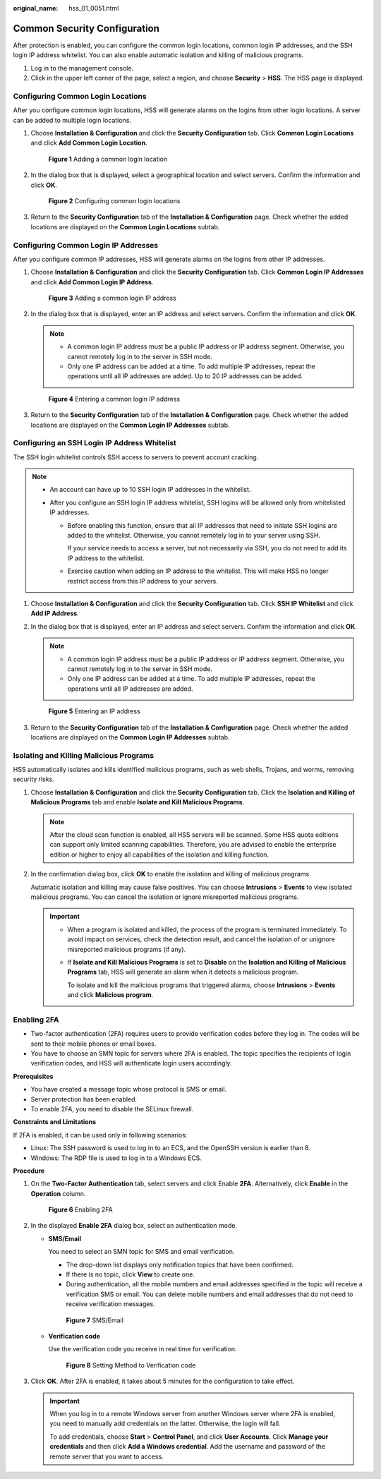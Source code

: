 :original_name: hss_01_0051.html

.. _hss_01_0051:

Common Security Configuration
=============================

After protection is enabled, you can configure the common login locations, common login IP addresses, and the SSH login IP address whitelist. You can also enable automatic isolation and killing of malicious programs.

#. Log in to the management console.
#. Click |image1| in the upper left corner of the page, select a region, and choose **Security** > **HSS**. The HSS page is displayed.

Configuring Common Login Locations
----------------------------------

After you configure common login locations, HSS will generate alarms on the logins from other login locations. A server can be added to multiple login locations.

#. Choose **Installation & Configuration** and click the **Security Configuration** tab. Click **Common Login Locations** and click **Add Common Login Location**.


   .. figure:: /_static/images/en-us_image_0000001563247778.png
      :alt: **Figure 1** Adding a common login location

      **Figure 1** Adding a common login location

#. In the dialog box that is displayed, select a geographical location and select servers. Confirm the information and click **OK**.


   .. figure:: /_static/images/en-us_image_0000001798383608.png
      :alt: **Figure 2** Configuring common login locations

      **Figure 2** Configuring common login locations

#. Return to the **Security Configuration** tab of the **Installation & Configuration** page. Check whether the added locations are displayed on the **Common Login Locations** subtab.

Configuring Common Login IP Addresses
-------------------------------------

After you configure common IP addresses, HSS will generate alarms on the logins from other IP addresses.

#. Choose **Installation & Configuration** and click the **Security Configuration** tab. Click **Common Login IP Addresses** and click **Add Common Login IP Address**.


   .. figure:: /_static/images/en-us_image_0000001613967749.png
      :alt: **Figure 3** Adding a common login IP address

      **Figure 3** Adding a common login IP address

2. In the dialog box that is displayed, enter an IP address and select servers. Confirm the information and click **OK**.

   .. note::

      -  A common login IP address must be a public IP address or IP address segment. Otherwise, you cannot remotely log in to the server in SSH mode.
      -  Only one IP address can be added at a time. To add multiple IP addresses, repeat the operations until all IP addresses are added. Up to 20 IP addresses can be added.


   .. figure:: /_static/images/en-us_image_0000001862551832.png
      :alt: **Figure 4** Entering a common login IP address

      **Figure 4** Entering a common login IP address

3. Return to the **Security Configuration** tab of the **Installation & Configuration** page. Check whether the added locations are displayed on the **Common Login IP Addresses** subtab.

Configuring an SSH Login IP Address Whitelist
---------------------------------------------

The SSH login whitelist controls SSH access to servers to prevent account cracking.

.. note::

   -  An account can have up to 10 SSH login IP addresses in the whitelist.
   -  After you configure an SSH login IP address whitelist, SSH logins will be allowed only from whitelisted IP addresses.

      -  Before enabling this function, ensure that all IP addresses that need to initiate SSH logins are added to the whitelist. Otherwise, you cannot remotely log in to your server using SSH.

         If your service needs to access a server, but not necessarily via SSH, you do not need to add its IP address to the whitelist.

      -  Exercise caution when adding an IP address to the whitelist. This will make HSS no longer restrict access from this IP address to your servers.

#. Choose **Installation & Configuration** and click the **Security Configuration** tab. Click **SSH IP Whitelist** and click **Add IP Address**.

2. In the dialog box that is displayed, enter an IP address and select servers. Confirm the information and click **OK**.

   .. note::

      -  A common login IP address must be a public IP address or IP address segment. Otherwise, you cannot remotely log in to the server in SSH mode.
      -  Only one IP address can be added at a time. To add multiple IP addresses, repeat the operations until all IP addresses are added.


   .. figure:: /_static/images/en-us_image_0000001613689505.png
      :alt: **Figure 5** Entering an IP address

      **Figure 5** Entering an IP address

3. Return to the **Security Configuration** tab of the **Installation & Configuration** page. Check whether the added locations are displayed on the **Common Login IP Addresses** subtab.

Isolating and Killing Malicious Programs
----------------------------------------

HSS automatically isolates and kills identified malicious programs, such as web shells, Trojans, and worms, removing security risks.

#. Choose **Installation & Configuration** and click the **Security Configuration** tab. Click the **Isolation and Killing of Malicious Programs** tab and enable **Isolate and Kill Malicious Programs**.

   .. note::

      After the cloud scan function is enabled, all HSS servers will be scanned. Some HSS quota editions can support only limited scanning capabilities. Therefore, you are advised to enable the enterprise edition or higher to enjoy all capabilities of the isolation and killing function.

2. In the confirmation dialog box, click **OK** to enable the isolation and killing of malicious programs.

   Automatic isolation and killing may cause false positives. You can choose **Intrusions** > **Events** to view isolated malicious programs. You can cancel the isolation or ignore misreported malicious programs.

   .. important::

      -  When a program is isolated and killed, the process of the program is terminated immediately. To avoid impact on services, check the detection result, and cancel the isolation of or unignore misreported malicious programs (if any).

      -  If **Isolate and Kill Malicious Programs** is set to **Disable** on the **Isolation and Killing of Malicious Programs** tab, HSS will generate an alarm when it detects a malicious program.

         To isolate and kill the malicious programs that triggered alarms, choose **Intrusions** > **Events** and click **Malicious program**.

Enabling 2FA
------------

-  Two-factor authentication (2FA) requires users to provide verification codes before they log in. The codes will be sent to their mobile phones or email boxes.
-  You have to choose an SMN topic for servers where 2FA is enabled. The topic specifies the recipients of login verification codes, and HSS will authenticate login users accordingly.

**Prerequisites**

-  You have created a message topic whose protocol is SMS or email.
-  Server protection has been enabled.
-  To enable 2FA, you need to disable the SELinux firewall.

**Constraints and Limitations**

If 2FA is enabled, it can be used only in following scenarios:

-  Linux: The SSH password is used to log in to an ECS, and the OpenSSH version is earlier than 8.
-  Windows: The RDP file is used to log in to a Windows ECS.

**Procedure**

#. On the **Two-Factor Authentication** tab, select servers and click Enable **2FA**. Alternatively, click **Enable** in the **Operation** column.


   .. figure:: /_static/images/en-us_image_0000001613970477.png
      :alt: **Figure 6** Enabling 2FA

      **Figure 6** Enabling 2FA

#. In the displayed **Enable 2FA** dialog box, select an authentication mode.

   -  **SMS/Email**

      You need to select an SMN topic for SMS and email verification.

      -  The drop-down list displays only notification topics that have been confirmed.
      -  If there is no topic, click **View** to create one.
      -  During authentication, all the mobile numbers and email addresses specified in the topic will receive a verification SMS or email. You can delete mobile numbers and email addresses that do not need to receive verification messages.


      .. figure:: /_static/images/en-us_image_0000001563731138.png
         :alt: **Figure 7** SMS/Email

         **Figure 7** SMS/Email

   -  **Verification code**

      Use the verification code you receive in real time for verification.


      .. figure:: /_static/images/en-us_image_0000001563252390.png
         :alt: **Figure 8** Setting Method to Verification code

         **Figure 8** Setting Method to Verification code

#. Click **OK**. After 2FA is enabled, it takes about 5 minutes for the configuration to take effect.

   .. important::

      When you log in to a remote Windows server from another Windows server where 2FA is enabled, you need to manually add credentials on the latter. Otherwise, the login will fail.

      To add credentials, choose **Start** > **Control Panel**, and click **User Accounts**. Click **Manage your credentials** and then click **Add a Windows credential**. Add the username and password of the remote server that you want to access.

.. |image1| image:: /_static/images/en-us_image_0000001517477398.png
